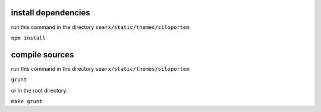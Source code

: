 install dependencies
~~~~~~~~~~~~~~~~~~~~

run this command in the directory ``searx/static/themes/siloportem``

``npm install``

compile sources
~~~~~~~~~~~~~~~

run this command in the directory ``searx/static/themes/siloportem``

``grunt``

or in the root directory:

``make grunt``

